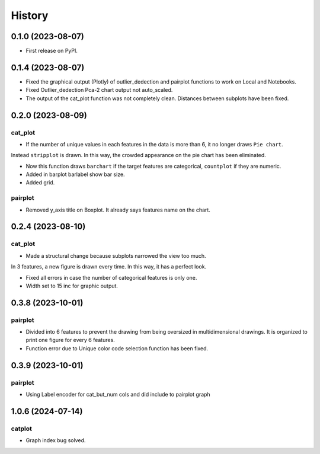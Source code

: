 =======
History
=======

0.1.0 (2023-08-07)
------------------

* First release on PyPI.

0.1.4 (2023-08-07)
------------------

* Fixed the graphical output (Plotly) of outlier_dedection and pairplot functions to work on Local and Notebooks.

* Fixed Outlier_dedection Pca-2 chart output not auto_scaled.

* The output of the cat_plot function was not completely clean. Distances between subplots have been fixed.

0.2.0 (2023-08-09)
------------------

cat_plot
#########

* If the number of unique values in each features in the data is more than 6, it no longer draws ``Pie chart``. 
Instead ``stripplot`` is drawn. In this way, the crowded appearance on the pie chart has been eliminated.

*  Now this function draws ``barchart`` if the target features are categorical, ``countplot`` if they are numeric.

* Added in barplot barlabel show bar size.

* Added grid.

pairplot
#########

* Removed y_axis title on Boxplot. It already says features name on the chart.

0.2.4 (2023-08-10)
------------------

cat_plot
#########

* Made a structural change because subplots narrowed the view too much. 
In 3 features, a new figure is drawn every time. In this way, it has a perfect look.

* Fixed all errors in case the number of categorical features is only one.

* Width set to 15 inc for graphic output.

0.3.8 (2023-10-01)
------------------

pairplot
#########

* Divided into 6 features to prevent the drawing from being oversized in multidimensional drawings. It is organized to print one figure for every 6 features.

* Function error due to Unique color code selection function has been fixed.

0.3.9 (2023-10-01)
------------------

pairplot
#########

* Using Label encoder for cat_but_num cols and did include to pairplot graph

1.0.6 (2024-07-14)
----------------------------

catplot
#########

* Graph index bug solved.
